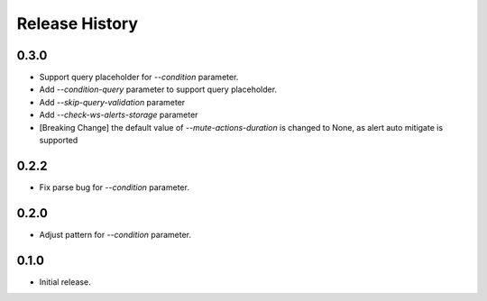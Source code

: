 .. :changelog:

Release History
===============
0.3.0
++++++
* Support query placeholder for `--condition` parameter.
* Add `--condition-query` parameter to support query placeholder.
* Add `--skip-query-validation` parameter
* Add `--check-ws-alerts-storage` parameter
* [Breaking Change] the default value of `--mute-actions-duration` is changed to None, as alert auto mitigate is supported

0.2.2
++++++
* Fix parse bug for `--condition` parameter.

0.2.0
++++++
* Adjust pattern for `--condition` parameter.

0.1.0
++++++
* Initial release.
